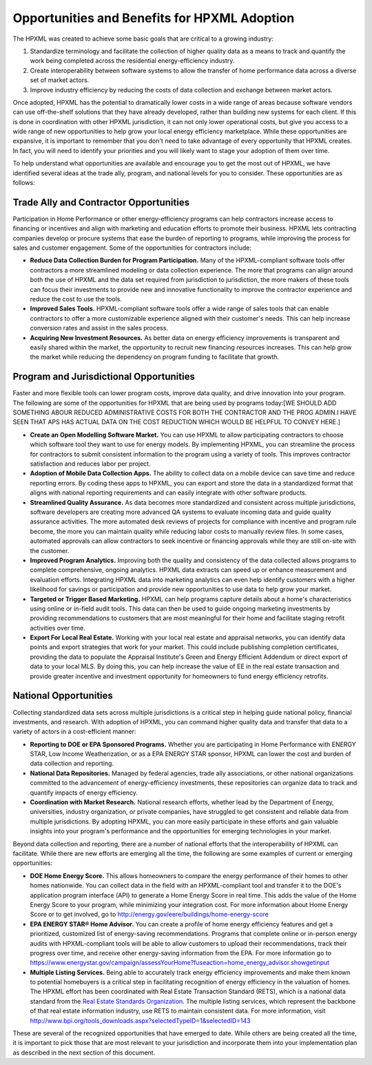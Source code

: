 Opportunities and Benefits for HPXML Adoption
#############################################

The HPXML was created to achieve some basic goals that are critical to a growing
industry:

#. Standardize terminology and facilitate the collection of higher quality
   data as a means to  track and quantify the work being completed across the
   residential energy-efficiency industry.
#. Create interoperability between software systems to allow the transfer of
   home performance data across a diverse set of market actors.
#. Improve industry efficiency by reducing the costs of data collection and
   exchange between market actors.

Once adopted, HPXML has the potential to dramatically lower costs in a wide
range of areas because software vendors can use off-the-shelf solutions that
they have already developed, rather than building new systems for each client.
If this is done in coordination with other HPXML jurisdiction, it can not only
lower operational costs, but give you access to a wide range of new
opportunities to help grow your local energy efficiency marketplace. While
these opportunities are expansive, it is important to remember that you don't
need to take advantage of every opportunity that HPXML creates. In fact, you
will need to identify your priorities and you will likely want to stage your
adoption of them over time.

To help understand what opportunities are available and encourage you to get the
most out of HPXML, we have identified several ideas at the trade ally, program,
and national levels for you to consider. These opportunities are as follows:

Trade Ally and Contractor Opportunities
***************************************

Participation in Home Performance or other energy-efficiency programs can help
contractors increase access to financing or incentives and align with marketing
and education efforts to promote their business. HPXML lets contracting
companies develop or procure systems that ease the burden of reporting to
programs, while improving the process for sales and customer engagement.  Some
of the opportunities for contractors include:

* **Reduce Data Collection Burden for Program Participation.** Many of the
  HPXML-compliant software tools offer contractors a more streamlined modeling
  or data collection experience.   The more that programs can align around both
  the use of HPXML and the data set required from jurisdiction to jurisdiction,
  the more makers of these tools can focus their investments to provide new and
  innovative functionality to improve the contractor experience and reduce the
  cost to use the tools.
* **Improved Sales Tools.** HPXML-compliant software tools offer a wide range
  of sales tools that can enable  contractors to offer a more customizable
  experience aligned with their customer's needs.  This can help increase
  conversion rates and assist in the sales process.
* **Acquiring New Investment Resources.** As better data on energy efficiency
  improvements is transparent and easily shared within the market, the
  opportunity to recruit new financing resources increases. This can help grow
  the market while reducing the dependency on program funding to facilitate
  that growth.

Program and Jurisdictional Opportunities
****************************************

Faster and more flexible tools can lower program costs, improve data quality,
and drive innovation into your program. The following are some of the
opportunities for HPXML that are being used by programs today:[WE SHOULD ADD SOMETHING ABOUR REDUCED ADMINISTRATIVE COSTS FOR BOTH THE CONTRACTOR AND THE PROG ADMIN.I HAVE SEEN THAT APS HAS ACTUAL DATA ON THE COST REDUCTION WHICH WOULD BE HELPFUL TO CONVEY HERE.]

* **Create an Open Modelling Software Market.**  You can use HPXML to allow
  participating contractors to choose  which software tool they want to use for
  energy models. By implementing HPXML, you can streamline the process for
  contractors to submit consistent information to the program using a variety
  of tools. This improves contractor satisfaction and reduces labor per project.
* **Adoption of Mobile Data Collection Apps.** The ability to collect data on
  a mobile device can save time and reduce reporting errors. By coding these
  apps to HPXML, you can export and store the data in a standardized format
  that aligns with national reporting requirements and can easily integrate
  with other software products.
* **Streamlined Quality Assurance.** As data becomes more standardized and
  consistent across multiple jurisdictions, software developers are creating
  more advanced QA systems to evaluate incoming data and guide quality
  assurance activities. The more automated desk reviews of projects for
  compliance with incentive and program rule become, the more you can maintain
  quality while reducing labor costs to manually review files. In some cases,
  automated approvals can allow contractors to seek incentive or financing
  approvals while they are still on-site with the customer.
* **Improved Program Analytics.** Improving both the quality and consistency
  of the data collected allows programs to complete comprehensive, ongoing
  analytics. HPXML data extracts can speed up or enhance measurement and
  evaluation efforts. Integrating HPXML data into marketing analytics can even
  help identify customers with a higher likelihood for savings or participation
  and provide new opportunities to use data to help grow your market.
* **Targeted or Trigger Based Marketing.**  HPXML can help programs capture
  details about a home's characteristics using online or in-field audit tools.
  This data can then be used to guide ongoing marketing investments by
  providing recommendations to customers that are most meaningful for their
  home and facilitate staging retrofit activities over time.
* **Export For Local Real Estate.** Working with your local real estate and
  appraisal networks, you can identify data points and export strategies that
  work for your market. This could include publishing completion certificates,
  providing the data to populate the Appraisal Institute's Green and Energy
  Efficient Addendum or direct export of data to your local MLS. By doing this,
  you can help increase the value of EE in the real estate transaction and
  provide greater incentive and investment opportunity for homeowners to fund
  energy efficiency retrofits. 

National Opportunities
**********************

Collecting standardized data sets across multiple jurisdictions is a critical
step in helping guide national policy, financial investments, and research.
With adoption of HPXML, you can command higher quality data and transfer that
data to a variety of actors in a cost-efficient manner:

* **Reporting to DOE or EPA Sponsored Programs.** Whether you are
  participating in Home Performance with ENERGY STAR, Low Income
  Weatherization, or as a EPA ENERGY STAR sponsor, HPXML can lower the cost and
  burden of data collection and reporting.
* **National Data Repositories.** Managed by federal agencies, trade ally
  associations, or other national organizations committed to the advancement of
  energy-efficiency investments, these repositories can organize data to track
  and quantify impacts of energy efficiency.
* **Coordination with Market Research.** National research efforts, whether
  lead by the Department of Energy, universities, industry organization, or
  private companies, have struggled to get consistent and reliable data from
  multiple jurisdictions. By adopting HPXML, you can more easily participate in
  these efforts and gain valuable insights into your program's performance and
  the opportunities for emerging technologies in your market.

Beyond data collection and reporting, there are a number of national efforts
that the interoperability of HPXML can facilitate. While there are new efforts
are emerging all the time, the following are some examples of current or
emerging opportunities:

* **DOE Home Energy Score.**  This allows homeowners to compare the energy
  performance of their homes to other homes nationwide. You can collect data in
  the field with an HPXML-compliant tool and transfer it to the DOE's
  application program interface (API) to generate a Home Energy Score in real
  time. This adds the value of the Home Energy Score to your program, while
  minimizing your integration cost. For more information about Home Energy
  Score or to get involved, go to
  http://energy.gov/eere/buildings/home-energy-score
* **EPA ENERGY STAR® Home Advisor.** You can create a profile of home energy
  efficiency features and get a prioritized, customized list of energy-saving
  recommendations. Programs that complete online or in-person energy audits
  with HPXML-compliant tools will be able to allow customers to upload their
  recommendations, track their progress over time, and receive other
  energy-saving information from the EPA. For more information go to
  https://www.energystar.gov/campaign/assessYourHome?fuseaction=home_energy_advisor.showgetinput
* **Multiple Listing Services.** Being able to accurately track energy
  efficiency improvements and make them known to potential homebuyers is a
  critical step in facilitating recognition of energy efficiency in the
  valuation of homes. The HPXML effort has been coordinated with Real Estate
  Transaction Standard (RETS), which is a national data standard from the
  `Real Estate Standards Organization <http://www.reso.org>`_. The multiple
  listing services, which represent the backbone of that real estate
  information industry, use RETS to maintain consistent data. For more
  information, visit
  http://www.bpi.org/tools_downloads.aspx?selectedTypeID=1&selectedID=143

These are several of the recognized opportunities that have emerged to date. 
While others are being created all the time, it is important to pick those that
are most relevant to your jurisdiction and incorporate them into your
implementation plan as described in the next section of this document.









